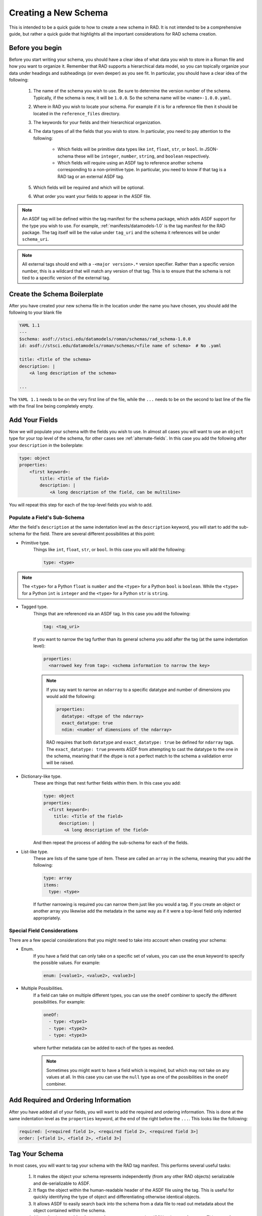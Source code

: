 .. _creating:

Creating a New Schema
=====================

This is intended to be a quick guide to how to create a new schema in RAD. It is
not intended to be a comprehensive guide, but rather a quick guide that
highlights all the important considerations for RAD schema creation.

Before you begin
----------------

Before you start writing your schema, you should have a clear idea of what data
you wish to store in a Roman file and how you want to organize it. Remember that
RAD supports a hierarchical data model, so you can topically organize your data
under headings and subheadings (or even deeper) as you see fit. In particular,
you should have a clear idea of the following:

    #. The name of the schema you wish to use. Be sure to determine the version
       number of the schema. Typically, if the schema is new, it will be
       ``1.0.0``. So the schema name will be ``<name>-1.0.0.yaml``.

    #. Where in RAD you wish to locate your schema. For example if it is for a
       reference file then it should be located in the ``reference_files``
       directory.

    #. The keywords for your fields and their hierarchical organization.

    #. The data types of all the fields that you wish to store. In particular,
       you need to pay attention to the following:

        * Which fields will be primitive data types like ``int``, ``float``,
          ``str``, or ``bool``. In JSON-schema these will be ``integer``,
          ``number``, ``string``, and ``boolean`` respectively.

        * Which fields will require using an ASDF tag to reference another
          schema corresponding to a non-primitive type. In particular, you need
          to know if that tag is a RAD tag or an external ASDF tag.

    #. Which fields will be required and which will be optional.

    #. What order you want your fields to appear in the ASDF file.

.. note::

    An ASDF tag will be defined within the tag manifest for the schema package,
    which adds ASDF support for the type you wish to use. For example,
    :ref:`manifests/datamodels-1.0` is the tag manifest for the RAD package.
    The tag itself will be the value under ``tag_uri`` and the schema it
    references will be under ``schema_uri``.


.. note::

    All external tags should end with a ``-<major version>.*`` version
    specifier. Rather than a specific version number, this is a wildcard that
    will match any version of that tag. This is to ensure that the schema is not
    tied to a specific version of the external tag.


Create the Schema Boilerplate
-----------------------------

After you have created your new schema file in the location under the name you
have chosen, you should add the following to your blank file

.. code:: yaml

    YAML 1.1
    ---
    $schema: asdf://stsci.edu/datamodels/roman/schemas/rad_schema-1.0.0
    id: asdf://stsci.edu/datamodels/roman/schemas/<file name of schema>  # No .yaml

    title: <Title of the schema>
    description: |
        <A long description of the schema>

    ...


The ``YAML 1.1`` needs to be on the very first line of the file, while the
``...`` needs to be on the second to last line of the file with the final line
being completely empty.


Add Your Fields
---------------

Now we will populate your schema with the fields you wish to use. In almost all
cases you will want to use an ``object`` type for your top level of the schema,
for other cases see :ref:`alternate-fields`.  In this case you add the following
after your ``description`` in the boilerplate:

.. code:: yaml

    type: object
    properties:
        <first keyword>:
            title: <Title of the field>
            description: |
                <A long description of the field, can be multiline>

You will repeat this step for each of the top-level fields you wish to add.


Populate a Field's Sub-Schema
*****************************

After the field's ``description`` at the same indentation level as the
``description`` keyword, you will start to add the sub-schema for the field.
There are several different possibilities at this point:

* Primitive type.
    Things like ``int``, ``float``, ``str``, or ``bool``. In this case you will
    add the following:

    .. code:: yaml

        type: <type>

.. note::

    The ``<type>`` for a Python ``float`` is ``number`` and the ``<type>`` for a
    Python ``bool`` is ``boolean``. While the ``<type>`` for a Python ``int`` is
    ``integer`` and the ``<type>`` for a Python ``str`` is ``string``.

* Tagged type.
    Things that are referenced via an ASDF tag. In this case you add the
    following:

    .. code:: yaml

        tag: <tag_uri>

    If you want to narrow the tag further than its general schema you add after
    the tag (at the same indentation level):

    .. code:: yaml

        properties:
          <narrowed key from tag>: <schema information to narrow the key>

    .. note::

        If you say want to narrow an ``ndarray`` to a specific datatype and
        number of dimensions you would add the following:

        .. code:: yaml

            properties:
              datatype: <dtype of the ndarray>
              exact_datatype: true
              ndim: <number of dimensions of the ndarray>

        RAD requires that both ``datatype`` and ``exact_datatype: true`` be
        defined for ``ndarray`` tags. The ``exact_datatype: true`` prevents
        ASDF from attempting to cast the datatype to the one in the schema,
        meaning that if the dtype is not a perfect match to the schema a
        validation error will be raised.

* Dictionary-like type.
    These are things that nest further fields within them. In this case you add:

    .. code:: yaml

        type: object
        properties:
          <first keyword>:
            title: <Title of the field>
              description: |
                <A long description of the field>

    And then repeat the process of adding the sub-schema for each of the fields.

* List-like type.
    These are lists of the same type of item. These are called an ``array`` in
    the schema, meaning that you add the following:

    .. code:: yaml

        type: array
        items:
          type: <type>

    If further narrowing is required you can narrow them just like you would a
    tag. If you create an object or another array you likewise add the metadata
    in the same way as if it were a top-level field only indented appropriately.


Special Field Considerations
****************************

There are a few special considerations that you might need to take into account
when creating your schema:

* Enum.
    If you have a field that can only take on a specific set of values, you can
    use the ``enum`` keyword to specify the possible values. For example:

    .. code:: yaml

        enum: [<value1>, <value2>, <value3>]

* Multiple Possibilities.
    If a field can take on multiple different types, you can use the ``oneOf``
    combiner to specify the different possibilities. For example:

    .. code:: yaml

        oneOf:
          - type: <type1>
          - type: <type2>
          - type: <type3>

    where further metadata can be added to each of the types as needed.

    .. note::

        Sometimes you might want to have a field which is required, but which
        may not take on any values at all. In this case you can use the
        ``null`` type as one of the possibilities in the ``oneOf`` combiner.


Add Required and Ordering Information
--------------------------------------

After you have added all of your fields, you will want to add the required
and ordering information. This is done at the same indentation level as the
``properties`` keyword, at the end of the right before the ``...``. This looks
like the following:

.. code:: yaml

    required: [<required field 1>, <required field 2>, <required field 3>]
    order: [<field 1>, <field 2>, <field 3>]


Tag Your Schema
---------------

In most cases, you will want to tag your schema with the RAD tag manifest. This
performs several useful tasks:

    #. It makes the object your schema represents independently (from any other
       RAD objects) serializable and de-serializable to ASDF.

    #. It flags the object within the human-readable header of the ASDF file
       using the tag. This is useful for quickly identifying the type of object
       and differentiating otherwise identical objects.

    #. It allows ASDF to easily search back into the schema from a data file to
       read out metadata about the object contained within the schema.

    #. Allows for the use of "tag", ``tag:`` references as opposed to
       JSON-schema references. This type of reference adds additional data
       validation.

To tag your schema, you will need to add an entry to the RAD tag manifest,
:ref:`manifests/datamodels-1.0`. To do this you will need to add the following
after the ``tags:`` keyword in the manifest file (before the end ``...``):

.. code:: yaml

    - tag_uri: <tag_uri>
      schema_uri: <schema_uri>
      title: <Title of the schema>
      description: |-
        <A long description of the schema>

Where ``<tag_uri>`` is the tag you wish to use and ``<schema_uri>`` matches the
``id`` in your schema file. If a schema is tagged, it should have

.. code:: yaml

    flowStyle: block

Added on the line before the ``...`` in the schema file. This is to ensure that
ASDF will write the human-readable in the file in a human-readable format.

.. warning::

    While not explicitly necessary, RAD recommends that your formulate your
    file name, ``schema_uri``, and ``tag_uri`` following standard convention.
    This is to avoid confusion and to make it easier to find the schema and tag
    and determine the associations between them. The convention is to use:

    #. Ignoring the file handle (which should always be ``.yaml``), the file
       name should be the path to the schema file with root being the
       ``rad/resources`` directory. E.g. ``schemas/reference_files/dark-1.0.0``
       or ``schemas/aperture-1.0.0``.

    #. The "version" of the schema should be the suffix of the file name having
       the form ``-<major>.<minor>.<patch>``. E.g. ``-1.0.0``.

    #. The ``schema_uri`` should be the same as the file name file name described
       above with the RAD URI prefix ``asdf://stsci.edu/datamodels/roman/``.
       E.g.
       ``asdf://stsci.edu/datamodels/roman/schemas/reference_files/dark-1.0.0``
       or
       ``asdf://stsci.edu/datamodels/roman/schemas/aperture-1.0.0``.

    #. The ``tag_uri`` should match the ``schema_uri`` with the ``schemas``
       replaced with ``tags``. E.g.
       ``asdf://stsci.edu/datamodels/roman/tags/reference_files/dark-1.0.0``
       or
       ``asdf://stsci.edu/datamodels/roman/tags/aperture-1.0.0``.

.. note::

    There are some cases where you might not want to tag a schema. These are
    generally, when the schema is not intended to be used as a standalone
    object. This can be the case when the schema is intended to be extended by
    another schema, see :ref:`pseudo-inheritance` for more information.


.. _alternate-fields:

Alternate Ways of Adding Fields
-------------------------------

There are two additional ways that one might formulate the top level of a schema
which do not involve using an ``object`` type (:ref:`pseudo-inheritance` is also
a method but it still involves objects). These are when one needs to tag a
specially defined list (array) data or when one needs tag a scalar type. In both
these cases, the schema is acting to mix metadata into the schema in a way that
can be reused in other schemas rather than to define a standalone object.

Aside from reuse this is done so that ASDF can correctly search and pull
metadata from the underpinning schemas. This is largely due to the difficulty
in having ASDF traverse through multiple layers of ``allOf`` combiners in its
search and find efforts in the schemas. These combiners are largely the results
of :ref:`pseudo-inheritance`. By having a ``tag`` ASDf is able to
bypass the recursive search and jump directly to the schema that is being
referenced.

Tagged List
***********

Currently, there is only one case where the RAD schemas tag a list, the
:ref:`schemas/cal_logs-1.0.0` schema. Just as in this case, the top level of the
schema will be:

.. code:: yaml

    type: array
    items:
      - <sub-schema(s) describing items>

The ``items`` simply contains a bulleted list of the sub-schemas that describe
possibilities for the items in the list.

Tagged Scalar
*************

The other case is when one needs to tag a scalar type. This is mostly to help
with the ASDF metadata searching. All such schemas need to be inside the
``schemas/tagged_scalars`` directory so that the correct Python data nodes can
be automatically constructed for the data models.

In this case, you add the following after the schema description if the type of
the scalar is a primitive type:

.. code:: yaml

    type: <primitive type>

However, if the scalar is planned to be represented by a non-primitive type such
as a time or some other special type, then you will need to use a ``$ref`` back
to the ``schema_uri`` not ``tag_uri`` for the schema that describes this type.
It is important to use the ``schema_uri`` because referencing a ``tag_uri`` will
cause ASDF validation to not only check that the data is valid for the schema,
but also that the type being used is exactly one of the types associated with
that tag (sub-classes will fail validation in this case). Since the ASDF
extension supporting that type is outside of RAD's control, it is not possible
for it to even know about RAD's sub-classes and so this will not work. Hence,
a ``$ref`` to the ``schema_uri`` is necessary. This needs to be added after the
description of the schema using:

.. code:: yaml

    allOf:
      - $ref: <schema_uri>

The ``allOf`` combiner is necessary because of quirks in how JSON-schema
actually functions; meaning that for ASDF 3.0+ to correctly handle the schema
without issues, the ``allOf`` combiner is necessary, see
`PR 222 <https://github.com/spacetelescope/rad/pull/222>`_ for more details.

Testing Schemas
---------------

Once you created a schema, run the tests in the ``rad`` package before proceeding
to write the model.

.. note::
     The schemas need to be committed to the working repository and the ``rad``
     package needs to be installed before running the tests.

Creating a Data Model
---------------------

The `~roman_datamodels.datamodels.DataModel` objects from
:ref:`RDM <roman_datamodels:data-models>` which act as the primary outward
facing Python interface to the data described by the RAD schemas are simply
wrappers around the actual data container objects. As such these
`~roman_datamodels.datamodels.DataModel` objects are not directly defined by
anything in RAD. However, they are closely related to the RAD schemas. As
such, certain additional things are added to some schemas to make this
relationship between `~roman_datamodels.datamodels.DataModel` objects and some
schemas more clear.

First, note that since all the schemas in RAD are hierarchical, there eventually
will exist a "top-level" schema which acts to describe all the data that is
expected to be in a given ASDF file for Roman. Since each ASDF file will
correspond to a specific `~roman_datamodels.datamodels.DataModel` object and
those objects are wrappers around the actual data container objects, that
"top-level" schema effectively describes the data structure of a given
`~roman_datamodels.datamodels.DataModel` object. Hence, this "top-level" schema
should be called out in a way that makes it clear that it is the schema which
fully describes the structure of a `~roman_datamodels.datamodels.DataModel` and
its associated Roman ASDF file.

To do this, right after the description of the schema in the schema file, the
following should be added:

.. code:: yaml

    datamodel_name: <name of the datamodel in Python>
    archive_meta: None

The ``datamodel_name`` field is simply so that we can test that a
`~roman_datamodels.datamodels.DataModel` exists for each "top-level" schema and
that each of these schemas maps to exactly one
`~roman_datamodels.datamodels.DataModel`. Moreover, it documents which
`~roman_datamodels.datamodels.DataModel` maps to which schema as this is not
always completely clear due to the fact that the schema names and
`~roman_datamodels.datamodels.DataModel` names do not follow a strict naming
pattern.

The ``archive_meta`` field is a placeholder for future use. It is intended to
allow the archive to add additional metadata about specific Roman ASDF files,
which do not fit neatly into the metadata structures it uses for describing
the fields of in the schemas, see :ref:`external-metadata` for more details.

.. _pseudo-inheritance:

Pseudo Inheritance
------------------

When creating schemas, there are cases in which you might want multiple schemas
to share identical structures, but do not want to repeat this information in
multiple places. Since JSON-schema does not support inheritance in the
"classical" sense, we have to employ a workaround. This workaround employs the
JSON-schema ``allOf`` combiner together with the JSON-schema reference keyword,
``$ref``. This results in a schema code block that looks like the following:

.. code:: yaml

    allOf:
      - $ref: <schema_uri>
      - type: object
        properties:
           <additional properties to add to existing schema>

This acts somewhat like inheritance because it requires that the data described
by the schema must satisfy the requirements of the schema being referenced and
the additional new object included in the ``allOf`` combiner.

This method of combining schemas maybe used at the top level of a schema in
order to create a full inheritance-like relationship or it may be used in some
sub-schema to do a similar thing. In any case, this should be the only usage of
the ``$ref`` keyword in the schema file.

.. _external-metadata:

External Metadata
-----------------

In addition to describing the data structure of Roman ASDF files, RAD also acts
to house metadata about how the Roman ASDF files are to be interacted with.
This "external metadata" is not directly related to the structure of the data
structure itself, but rather describes how the data contained within that
structure will be integrated into the archives or how some of that data was
created external to the Romancal pipeline.

Currently, there are two types of external metadata that are supported by RAD:

    #. ``sdf``

    #. ``archive_catalog``

sdf
***

This is the metadata given to fields which are populated by the SDF software
before the data is processed by the Romancal pipeline. This metadata currently
consists of two fields:

    #. ``special_processing``: which is a string that describes the special
       processing that was done to create the data in SDF.

    #. ``source``: which is a string that describes the source of the data used
       by SDF.

Both of these values are typically provided to us by the SDF software teams and
thus should be done in consultation with them. If the SDF software teams have
not indicated the values yet then the fields should be filled with
``VALUE_REQUIRED`` and ``origin: TBA`` respectively.

archive_catalog
***************

This is the metadata given to fields that will be incorporated into the archive
to describe the Roman ASDF file. This metadata consists of two fields:

    #. ``datatype``: which describes the datatype of that will be used by the
       archive's database to store the data contained within the field. This
       maybe things such as if its a string and if so how long or what type of
       number it will be.

    #. ``destination``: This is a list of strings of the form
       ``<table name>.<column name>``, which describe where that data will be
       stored in the archive's database. Typically ``<column name>``, will match
       the keyword of the field in the schema. This is not always the case as
       sometimes multiple fields from different parts of the files may end up
       in the same table, but whose keywords are the same. When this occurs,
       the archive will inform us of what the correct ``<column name>`` should
       be. The ``<table name>`` is the name of the table in the archive's
       database and is typically provided to us by the archive to be recorded in
       the schema.

In both cases, the metadata should be added in consultation with the archive
team. This includes if the field should even be included into the archive.
